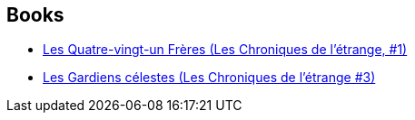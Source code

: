 :jbake-type: post
:jbake-status: published
:jbake-title: Romain d'Huissier
:jbake-tags: author
:jbake-date: 2019-08-06
:jbake-depth: ../../
:jbake-uri: goodreads/authors/3014954.adoc
:jbake-bigImage: https://s.gr-assets.com/assets/nophoto/user/u_200x266-e183445fd1a1b5cc7075bb1cf7043306.png
:jbake-source: https://www.goodreads.com/author/show/3014954
:jbake-style: goodreads goodreads-author no-index

## Books
* link:../books/9782072714184.html[Les Quatre-vingt-un Frères (Les Chroniques de l'étrange, #1)]
* link:../books/9782072870422.html[Les Gardiens célestes (Les Chroniques de l'étrange #3)]